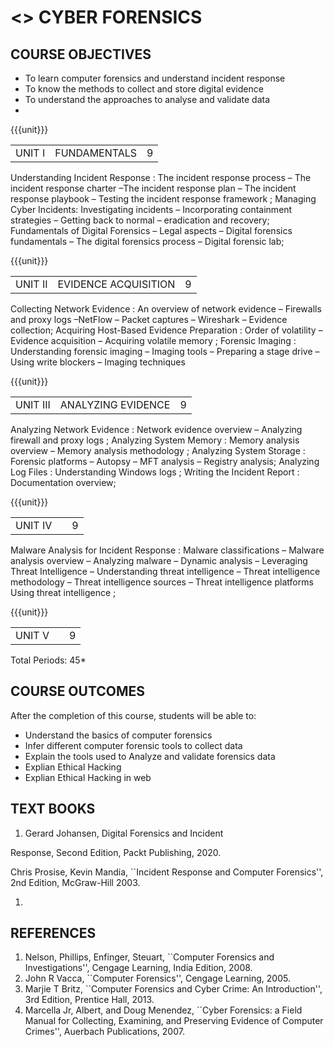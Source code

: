 * <<<PE206>>> CYBER FORENSICS
:properties:
:author: Dr. A. Chamundeswari and Dr. S. Saraswathi
:date:  04-03-2021 09-03-2021 10-03-2021
:end:

#+startup: showall
** CO PO MAPPING :noexport:
#+NAME: co-po-mapping
|                |    | PO1 | PO2 | PO3 | PO4 | PO5 | PO6 | PO7 | PO8 | PO9 | PO10 | PO11 | PO12 | PSO1 | PSO2 | PSO3 |
|                |    |  K3 |  K4 |  K5 |  K5 |  K6 |   - |   - |   - |   - |    - |    - |    - |   K5 |   K3 |   K6 |
| CO1            | K2 |   2 |   3 |   2 |   3 |   3 |   0 |   2 |   1 |   0 |    3 |    0 |    2 |    3 |    2 |    1 |
| CO2            | K3 |   2 |   3 |   2 |   3 |   3 |   0 |   2 |   1 |   0 |    3 |    0 |    2 |    3 |    2 |    1 |
| CO3            | K3 |   2 |   3 |   2 |   3 |   3 |   0 |   2 |   1 |   0 |    3 |    0 |    2 |    3 |    2 |    1 |
| CO4            | K2 |   2 |   3 |   3 |   3 |   3 |   0 |   2 |   1 |   0 |    3 |    0 |    2 |    3 |    1 |    1 |
| CO5            | K3 |   2 |   3 |   3 |   3 |   3 |   0 |   2 |   1 |   0 |    3 |    0 |    2 |    3 |    1 |    1 |
| Score          |    |  13 |  10 |   8 |   0 |   5 |   5 |   0 |   5 |   0 |    0 |    0 |    0 |    8 |   13 |    5 |
| Course Mapping |    |   3 |   2 |   2 |   0 |   1 |   1 |   0 |   1 |   0 |    0 |    0 |    0 |    2 |    3 |    1 |


{{{credits}}}
| L | T | P | C |
| 3 | 0 | 0 | 3 |

#+begin_comment
** REVISION 2018                                                   :noexport:
1. Almost the same as AU
2. The changes are listed below.
   - Unit-1: AU-Unit I included.
   - Unit-2: AU-Unit I topics included
     AU-Unit I data acquisition topics is elaborated
   - Unit-3: AU-Unit II topics included
     AU-Unit III topics included
   - Unit-4: AU-Unit III topics included
   - Unit-5: New tools topics included
     Ehtical hacking given in AU-Unit IV in SNU syllabus and V is not included in SNU.
3. Not Applicable
4. Five Course outcomes specified and aligned with units
5. Not Applicable
6. Did not include Kali Linux or Metasploit tools, as they are
   penetration testing tools to detect the vulnerabilities.
#+end_comment
#+begin_comment


** REVISION 2021                                                 
1. Almost the same as AU regulation 2017
#+end_comment

** COURSE OBJECTIVES
- To learn computer forensics and understand incident response
- To know the methods to collect and store digital evidence
- To understand the approaches to analyse and validate data
-  

{{{unit}}} 
| UNIT I | 	FUNDAMENTALS | 9 |
Understanding Incident Response : The incident response process -- The incident response charter --The incident response plan --
 The incident response playbook -- Testing the incident response framework ; Managing Cyber Incidents:  Investigating incidents  -- 
Incorporating containment strategies -- Getting back to normal – eradication and recovery; Fundamentals of Digital Forensics -- 
Legal aspects --  Digital forensics fundamentals  -- The digital forensics process -- Digital forensic lab;
 

#+begin_comment
...Text Book 1 : Chapter 1,2,3 
#+end_comment

{{{unit}}}

|UNIT II | EVIDENCE ACQUISITION   | 9 |
 Collecting Network Evidence  : An overview of network evidence  --  Firewalls and proxy logs --NetFlow -- Packet captures -- Wireshark -- Evidence collection;  Acquiring Host-Based Evidence Preparation :  Order of volatility  -- Evidence acquisition --  Acquiring volatile memory ;  Forensic Imaging : Understanding forensic imaging  -- Imaging tools -- Preparing a stage drive -- Using write blockers -- Imaging techniques


#+begin_comment
...Text Book 1 : Chapter 4,5,6
#+end_comment   
{{{unit}}}

|UNIT III | ANALYZING EVIDENCE | 9 |
Analyzing Network Evidence :  Network evidence overview -- Analyzing firewall and proxy logs ;  Analyzing System Memory : Memory analysis overview -- 
Memory analysis methodology ; Analyzing System Storage : Forensic platforms -- Autopsy -- MFT analysis -- Registry analysis; Analyzing Log Files : 
Understanding Windows logs ; Writing the Incident Report : Documentation overview;
 
#+begin_comment
 ...Text Book 1 : Chapter 7,8,9,10
#+end_comment

{{{unit}}}
|UNIT IV |   | 9 |
Malware Analysis for Incident Response : Malware classifications -- Malware analysis overview -- Analyzing malware -- Dynamic analysis -- Leveraging Threat Intelligence -- Understanding threat intelligence -- Threat intelligence methodology -- Threat intelligence sources -- Threat intelligence platforms 
Using threat intelligence ;   
  
#+begin_comment
  ...Text Book 1 : Chapter 13,14
#+end_comment
 
{{{unit}}}
|UNIT V |   | 9 |
  

#+begin_comment
 
#+end_comment


\hfill *Total Periods: 45*

** COURSE OUTCOMES
After the completion of this course, students will be able to: 
- Understand the basics of computer forensics 
- Infer different computer forensic tools to collect data
- Explain the tools used to Analyze and validate forensics data 
- Explian Ethical Hacking
- Explian Ethical Hacking in web

** TEXT BOOKS 
1. Gerard Johansen, Digital Forensics and Incident
Response, Second Edition, Packt Publishing, 2020.

Chris Prosise, Kevin Mandia, ``Incident Response and Computer
   Forensics'', 2nd Edition, McGraw-Hill 2003.
2. 

** REFERENCES 
1. Nelson, Phillips, Enfinger, Steuart, ``Computer Forensics and
   Investigations'', Cengage Learning, India Edition, 2008.
2. John R Vacca, ``Computer Forensics'', Cengage Learning, 2005.
3. Marjie T Britz, ``Computer Forensics and Cyber Crime: An
   Introduction'', 3rd Edition, Prentice Hall, 2013.
4. Marcella Jr, Albert, and Doug Menendez, ``Cyber Forensics: a Field
   Manual for Collecting, Examining, and Preserving Evidence of
   Computer Crimes'', Auerbach Publications, 2007.

   
